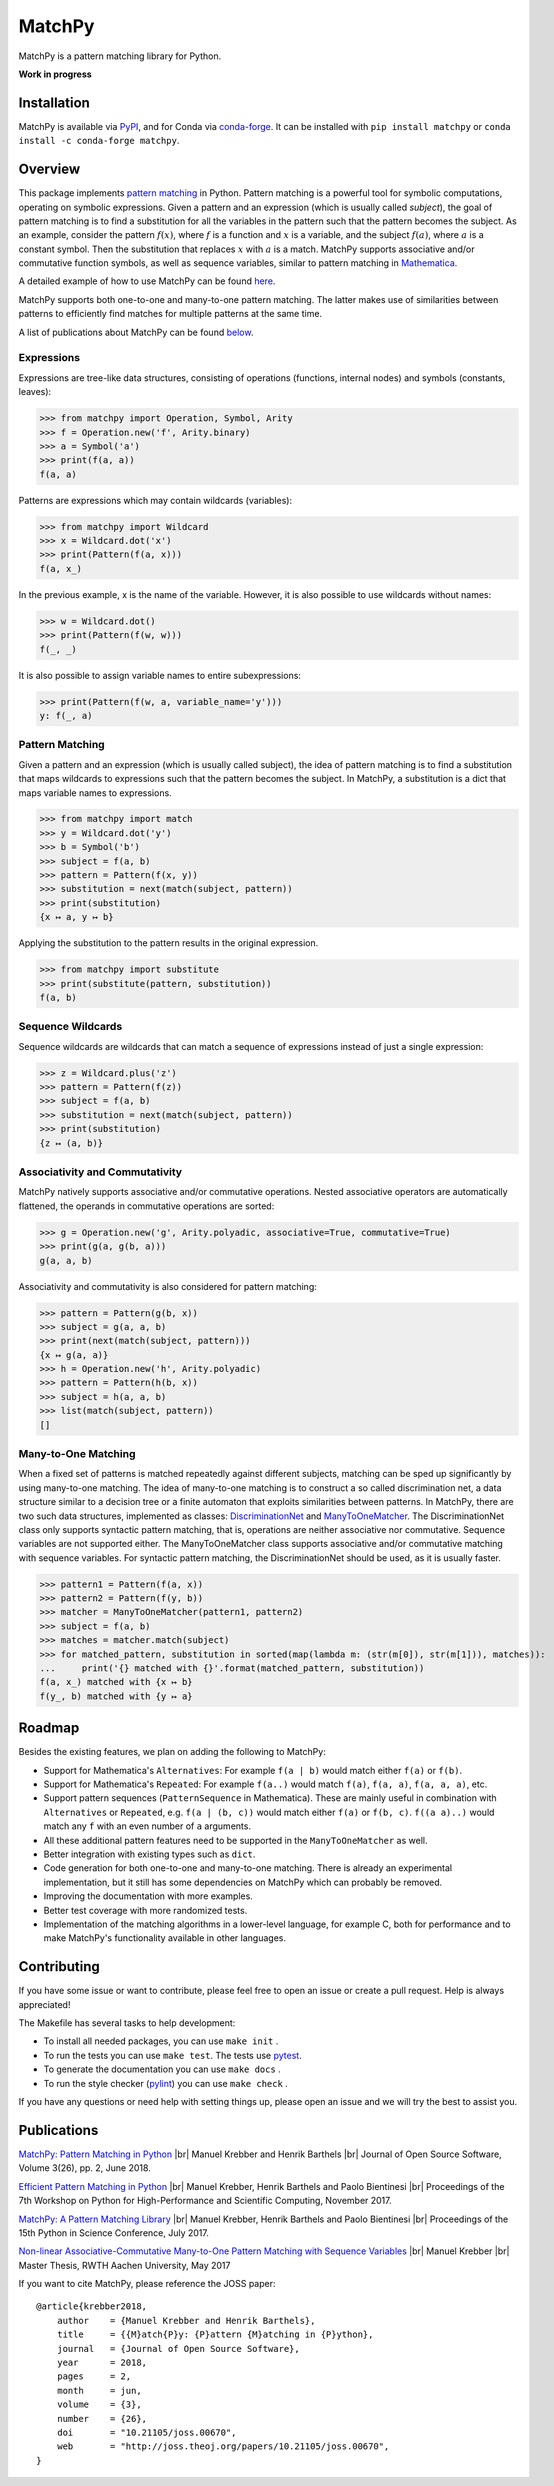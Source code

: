 MatchPy
=======

MatchPy is a pattern matching library for Python.

**Work in progress**

|pypi| |conda| |coverage| |build| |docs| |joss| |doi|

Installation
------------

MatchPy is available via `PyPI <https://pypi.python.org/pypi/matchpy>`_, and for Conda via `conda-forge <https://anaconda.org/conda-forge/matchpy>`_. It can be installed with ``pip install matchpy`` or ``conda install -c conda-forge matchpy``.

Overview
--------

This package implements `pattern matching <https://en.wikipedia.org/wiki/Pattern_matching>`_ in Python. Pattern matching is a powerful tool for symbolic computations, operating on symbolic expressions. Given a pattern and an expression (which is usually called *subject*), the goal of pattern matching is to find a substitution for all the variables in the pattern such that the pattern becomes the subject. As an example, consider the pattern :math:`f(x)`, where :math:`f` is a function and :math:`x` is a variable, and the subject :math:`f(a)`, where :math:`a` is a constant symbol. Then the substitution that replaces :math:`x` with :math:`a` is a match. MatchPy supports associative and/or commutative function symbols, as well as sequence variables, similar to pattern matching in `Mathematica <https://reference.wolfram.com/language/guide/Patterns.html>`_. 

A detailed example of how to use MatchPy can be found `here <https://matchpy.readthedocs.io/en/latest/example.html>`_.

MatchPy supports both one-to-one and many-to-one pattern matching. The latter makes use of similarities between patterns to efficiently find matches for multiple patterns at the same time.

A list of publications about MatchPy can be found `below <https://github.com/HPAC/matchpy#publications>`_.

Expressions
...........

Expressions are tree-like data structures, consisting of operations (functions, internal nodes) and symbols (constants, leaves):

>>> from matchpy import Operation, Symbol, Arity
>>> f = Operation.new('f', Arity.binary)
>>> a = Symbol('a')
>>> print(f(a, a))
f(a, a)

Patterns are expressions which may contain wildcards (variables):

>>> from matchpy import Wildcard
>>> x = Wildcard.dot('x')
>>> print(Pattern(f(a, x)))
f(a, x_)

In the previous example, x is the name of the variable. However, it is also possible to use wildcards without names:

>>> w = Wildcard.dot()
>>> print(Pattern(f(w, w)))
f(_, _)

It is also possible to assign variable names to entire subexpressions:

>>> print(Pattern(f(w, a, variable_name='y')))
y: f(_, a)

Pattern Matching
................

Given a pattern and an expression (which is usually called subject), the idea of pattern matching is to find a substitution that maps wildcards to expressions such that the pattern becomes the subject. In MatchPy, a substitution is a dict that maps variable names to expressions.

>>> from matchpy import match
>>> y = Wildcard.dot('y')
>>> b = Symbol('b')
>>> subject = f(a, b)
>>> pattern = Pattern(f(x, y))
>>> substitution = next(match(subject, pattern))
>>> print(substitution)
{x ↦ a, y ↦ b}

Applying the substitution to the pattern results in the original expression.

>>> from matchpy import substitute
>>> print(substitute(pattern, substitution))
f(a, b)

Sequence Wildcards
..................

Sequence wildcards are wildcards that can match a sequence of expressions instead of just a single expression:

>>> z = Wildcard.plus('z')
>>> pattern = Pattern(f(z))
>>> subject = f(a, b)
>>> substitution = next(match(subject, pattern))
>>> print(substitution)
{z ↦ (a, b)}

Associativity and Commutativity
...............................

MatchPy natively supports associative and/or commutative operations. Nested associative operators are automatically flattened, the operands in commutative operations are sorted:

>>> g = Operation.new('g', Arity.polyadic, associative=True, commutative=True)
>>> print(g(a, g(b, a)))
g(a, a, b)

Associativity and commutativity is also considered for pattern matching:

>>> pattern = Pattern(g(b, x))
>>> subject = g(a, a, b)
>>> print(next(match(subject, pattern)))
{x ↦ g(a, a)}
>>> h = Operation.new('h', Arity.polyadic)
>>> pattern = Pattern(h(b, x))
>>> subject = h(a, a, b)
>>> list(match(subject, pattern))
[]

Many-to-One Matching
....................

When a fixed set of patterns is matched repeatedly against different subjects, matching can be sped up significantly by using many-to-one matching. The idea of many-to-one matching is to construct a so called discrimination net, a data structure similar to a decision tree or a finite automaton that exploits similarities between patterns. In MatchPy, there are two such data structures, implemented as classes: `DiscriminationNet <https://matchpy.readthedocs.io/en/latest/api/matchpy.matching.syntactic.html>`_ and `ManyToOneMatcher <https://matchpy.readthedocs.io/en/latest/api/matchpy.matching.many_to_one.html>`_. The DiscriminationNet class only supports syntactic pattern matching, that is, operations are neither associative nor commutative. Sequence variables are not supported either. The ManyToOneMatcher class supports associative and/or commutative matching with sequence variables. For syntactic pattern matching, the DiscriminationNet should be used, as it is usually faster.

>>> pattern1 = Pattern(f(a, x))
>>> pattern2 = Pattern(f(y, b))
>>> matcher = ManyToOneMatcher(pattern1, pattern2)
>>> subject = f(a, b)
>>> matches = matcher.match(subject)
>>> for matched_pattern, substitution in sorted(map(lambda m: (str(m[0]), str(m[1])), matches)):
...     print('{} matched with {}'.format(matched_pattern, substitution))
f(a, x_) matched with {x ↦ b}
f(y_, b) matched with {y ↦ a}

Roadmap
-------

Besides the existing features, we plan on adding the following to MatchPy:

- Support for Mathematica's ``Alternatives``: For example ``f(a | b)`` would match either ``f(a)`` or ``f(b)``.
- Support for Mathematica's ``Repeated``: For example ``f(a..)`` would match ``f(a)``, ``f(a, a)``, ``f(a, a, a)``, etc.
- Support pattern sequences (``PatternSequence`` in Mathematica). These are mainly useful in combination with
  ``Alternatives`` or ``Repeated``, e.g. ``f(a | (b, c))`` would match either ``f(a)`` or ``f(b, c)``.
  ``f((a a)..)`` would match any ``f`` with an even number of ``a`` arguments.
- All these additional pattern features need to be supported in the ``ManyToOneMatcher`` as well.
- Better integration with existing types such as ``dict``.
- Code generation for both one-to-one and many-to-one matching. There is already an experimental implementation, but it still has some dependencies on MatchPy which can probably be removed.
- Improving the documentation with more examples.
- Better test coverage with more randomized tests.
- Implementation of the matching algorithms in a lower-level language, for example C, both for performance and to make MatchPy's functionality available in other languages.

Contributing
------------

If you have some issue or want to contribute, please feel free to open an issue or create a pull request. Help is always appreciated!

The Makefile has several tasks to help development:

- To install all needed packages, you can use ``make init`` .
- To run the tests you can use ``make test``. The tests use `pytest <https://docs.pytest.org/>`_.
- To generate the documentation you can use ``make docs`` .
- To run the style checker (`pylint <https://www.pylint.org/>`_) you can use ``make check`` .

If you have any questions or need help with setting things up, please open an issue and we will try the best to assist you.

Publications
------------

`MatchPy: Pattern Matching in Python <http://joss.theoj.org/papers/10.21105/joss.00670>`_ |br|
Manuel Krebber and Henrik Barthels |br|
Journal of Open Source Software, Volume 3(26), pp. 2, June 2018.

`Efficient Pattern Matching in Python <https://dl.acm.org/citation.cfm?id=3149871>`_ |br|
Manuel Krebber, Henrik Barthels and Paolo Bientinesi |br|
Proceedings of the 7th Workshop on Python for High-Performance and Scientific Computing, November 2017.

`MatchPy: A Pattern Matching Library <http://conference.scipy.org/proceedings/scipy2017/manuel_krebber.html>`_ |br|
Manuel Krebber, Henrik Barthels and Paolo Bientinesi |br|
Proceedings of the 15th Python in Science Conference, July 2017.

`Non-linear Associative-Commutative Many-to-One Pattern Matching with Sequence Variables <https://arxiv.org/abs/1705.00907>`_ |br|
Manuel Krebber |br|
Master Thesis, RWTH Aachen University, May 2017

If you want to cite MatchPy, please reference the JOSS paper::

    @article{krebber2018,
        author    = {Manuel Krebber and Henrik Barthels},
        title     = {{M}atch{P}y: {P}attern {M}atching in {P}ython},
        journal   = {Journal of Open Source Software},
        year      = 2018,
        pages     = 2,
        month     = jun,
        volume    = {3},
        number    = {26},
        doi       = "10.21105/joss.00670",
        web       = "http://joss.theoj.org/papers/10.21105/joss.00670",
    }

.. |br| raw:: html

   <br />

.. |pypi| image:: https://img.shields.io/pypi/v/matchpy.svg?style=flat
    :target: https://pypi.org/project/matchpy/
    :alt: Latest version released on PyPi

.. |conda| image:: https://img.shields.io/conda/vn/conda-forge/matchpy.svg
    :target: https://anaconda.org/conda-forge/matchpy
    :alt: Latest version released via conda-forge

.. |coverage| image:: https://coveralls.io/repos/github/HPAC/matchpy/badge.svg?branch=master
    :target: https://coveralls.io/github/HPAC/matchpy?branch=master
    :alt: Test coverage

.. |build| image:: https://travis-ci.org/HPAC/matchpy.svg?branch=master
    :target: https://travis-ci.org/HPAC/matchpy
    :alt: Build status of the master branch

.. |docs| image:: https://readthedocs.org/projects/matchpy/badge/?version=latest
    :target: https://matchpy.readthedocs.io/en/latest/?badge=latest
    :alt: Documentation Status
    
.. |joss| image:: http://joss.theoj.org/papers/e456bc05880b533652980aee6550a3cb/status.svg
    :target: http://joss.theoj.org/papers/e456bc05880b533652980aee6550a3cb
    :alt: The Journal of Open Source Software
    
.. |doi| image:: https://zenodo.org/badge/DOI/10.5281/zenodo.1294930.svg
   :target: https://doi.org/10.5281/zenodo.1294930
   :alt: Digital Object Identifier
